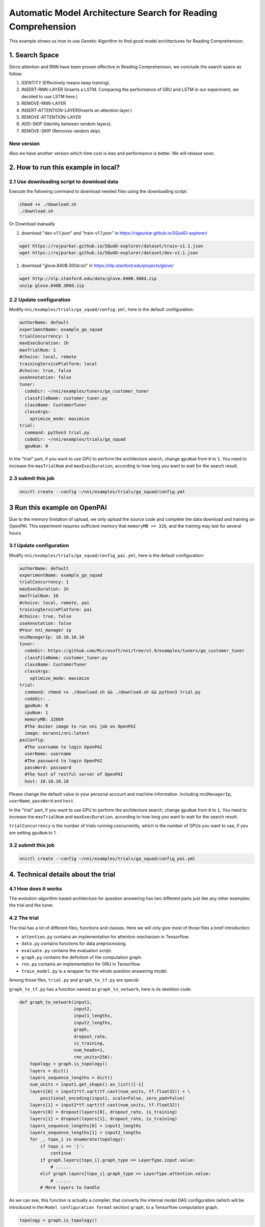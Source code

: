 Automatic Model Architecture Search for Reading Comprehension
=============================================================

This example shows us how to use Genetic Algorithm to find good model architectures for Reading Comprehension.

1. Search Space
---------------

Since attention and RNN have been proven effective in Reading Comprehension, we conclude the search space as follow:


#. IDENTITY (Effectively means keep training).
#. INSERT-RNN-LAYER (Inserts a LSTM. Comparing the performance of GRU and LSTM in our experiment, we decided to use LSTM here.)
#. REMOVE-RNN-LAYER
#. INSERT-ATTENTION-LAYER(Inserts an attention layer.)
#. REMOVE-ATTENTION-LAYER
#. ADD-SKIP (Identity between random layers).
#. REMOVE-SKIP (Removes random skip).


.. image:: ../../../examples/trials/ga_squad/ga_squad.png
   :target: ../../../examples/trials/ga_squad/ga_squad.png
   :alt: 


New version
^^^^^^^^^^^

Also we have another version which time cost is less and performance is better. We will release soon.

2. How to run this example in local?
------------------------------------

2.1 Use downloading script to download data
^^^^^^^^^^^^^^^^^^^^^^^^^^^^^^^^^^^^^^^^^^^

Execute the following command to download needed files
using the downloading script:

.. code-block:: bash

   chmod +x ./download.sh
   ./download.sh

Or Download manually


#. download "dev-v1.1.json" and "train-v1.1.json" in https://rajpurkar.github.io/SQuAD-explorer/

.. code-block:: bash

   wget https://rajpurkar.github.io/SQuAD-explorer/dataset/train-v1.1.json
   wget https://rajpurkar.github.io/SQuAD-explorer/dataset/dev-v1.1.json


#. download "glove.840B.300d.txt" in https://nlp.stanford.edu/projects/glove/

.. code-block:: bash

   wget http://nlp.stanford.edu/data/glove.840B.300d.zip
   unzip glove.840B.300d.zip

2.2 Update configuration
^^^^^^^^^^^^^^^^^^^^^^^^

Modify ``nni/examples/trials/ga_squad/config.yml``\ , here is the default configuration:

.. code-block:: yaml

   authorName: default
   experimentName: example_ga_squad
   trialConcurrency: 1
   maxExecDuration: 1h
   maxTrialNum: 1
   #choice: local, remote
   trainingServicePlatform: local
   #choice: true, false
   useAnnotation: false
   tuner:
     codeDir: ~/nni/examples/tuners/ga_customer_tuner
     classFileName: customer_tuner.py
     className: CustomerTuner
     classArgs:
       optimize_mode: maximize
   trial:
     command: python3 trial.py
     codeDir: ~/nni/examples/trials/ga_squad
     gpuNum: 0

In the "trial" part, if you want to use GPU to perform the architecture search, change ``gpuNum`` from ``0`` to ``1``. You need to increase the ``maxTrialNum`` and ``maxExecDuration``\ , according to how long you want to wait for the search result.

2.3 submit this job
^^^^^^^^^^^^^^^^^^^

.. code-block:: bash

   nnictl create --config ~/nni/examples/trials/ga_squad/config.yml

3 Run this example on OpenPAI
-----------------------------

Due to the memory limitation of upload, we only upload the source code and complete the data download and training on OpenPAI. This experiment requires sufficient memory that ``memoryMB >= 32G``\ , and the training may last for several hours.

3.1 Update configuration
^^^^^^^^^^^^^^^^^^^^^^^^

Modify ``nni/examples/trials/ga_squad/config_pai.yml``\ , here is the default configuration:

.. code-block:: yaml

   authorName: default
   experimentName: example_ga_squad
   trialConcurrency: 1
   maxExecDuration: 1h
   maxTrialNum: 10
   #choice: local, remote, pai
   trainingServicePlatform: pai
   #choice: true, false
   useAnnotation: false
   #Your nni_manager ip
   nniManagerIp: 10.10.10.10
   tuner:
     codeDir: https://github.com/Microsoft/nni/tree/v1.9/examples/tuners/ga_customer_tuner
     classFileName: customer_tuner.py
     className: CustomerTuner
     classArgs:
       optimize_mode: maximize
   trial:
     command: chmod +x ./download.sh && ./download.sh && python3 trial.py
     codeDir: .
     gpuNum: 0
     cpuNum: 1
     memoryMB: 32869
     #The docker image to run nni job on OpenPAI
     image: msranni/nni:latest
   paiConfig:
     #The username to login OpenPAI
     userName: username
     #The password to login OpenPAI
     passWord: password
     #The host of restful server of OpenPAI
     host: 10.10.10.10

Please change the default value to your personal account and machine information. Including ``nniManagerIp``\ , ``userName``\ , ``passWord`` and ``host``.

In the "trial" part, if you want to use GPU to perform the architecture search, change ``gpuNum`` from ``0`` to ``1``. You need to increase the ``maxTrialNum`` and ``maxExecDuration``\ , according to how long you want to wait for the search result.

``trialConcurrency`` is the number of trials running concurrently, which is the number of GPUs you want to use, if you are setting ``gpuNum`` to 1.

3.2 submit this job
^^^^^^^^^^^^^^^^^^^

.. code-block:: bash

   nnictl create --config ~/nni/examples/trials/ga_squad/config_pai.yml

4. Technical details about the trial
------------------------------------

4.1 How does it works
^^^^^^^^^^^^^^^^^^^^^

The evolution-algorithm based architecture for question answering has two different parts just like any other examples: the trial and the tuner.

4.2 The trial
^^^^^^^^^^^^^

The trial has a lot of different files, functions and classes. Here we will only give most of those files a brief introduction:


* ``attention.py`` contains an implementation for attention mechanism in Tensorflow.
* ``data.py`` contains functions for data preprocessing.
* ``evaluate.py`` contains the evaluation script.
* ``graph.py`` contains the definition of the computation graph.
* ``rnn.py`` contains an implementation for GRU in Tensorflow.
* ``train_model.py`` is a wrapper for the whole question answering model.

Among those files, ``trial.py`` and ``graph_to_tf.py`` are special.

``graph_to_tf.py`` has a function named as ``graph_to_network``\ , here is its skeleton code:

.. code-block:: python

   def graph_to_network(input1,
                        input2,
                        input1_lengths,
                        input2_lengths,
                        graph,
                        dropout_rate,
                        is_training,
                        num_heads=1,
                        rnn_units=256):
       topology = graph.is_topology()
       layers = dict()
       layers_sequence_lengths = dict()
       num_units = input1.get_shape().as_list()[-1]
       layers[0] = input1*tf.sqrt(tf.cast(num_units, tf.float32)) + \
           positional_encoding(input1, scale=False, zero_pad=False)
       layers[1] = input2*tf.sqrt(tf.cast(num_units, tf.float32))
       layers[0] = dropout(layers[0], dropout_rate, is_training)
       layers[1] = dropout(layers[1], dropout_rate, is_training)
       layers_sequence_lengths[0] = input1_lengths
       layers_sequence_lengths[1] = input2_lengths
       for _, topo_i in enumerate(topology):
           if topo_i == '|':
               continue
           if graph.layers[topo_i].graph_type == LayerType.input.value:
               # ......
           elif graph.layers[topo_i].graph_type == LayerType.attention.value:
               # ......
           # More layers to handle

As we can see, this function is actually a compiler, that converts the internal model DAG configuration (which will be introduced in the ``Model configuration format`` section) ``graph``\ , to a Tensorflow computation graph.

.. code-block:: python

   topology = graph.is_topology()

performs topological sorting on the internal graph representation, and the code inside the loop:

.. code-block:: python

   for _, topo_i in enumerate(topology):

performs actually conversion that maps each layer to a part in Tensorflow computation graph.

4.3 The tuner
^^^^^^^^^^^^^

The tuner is much more simple than the trial. They actually share the same ``graph.py``. Besides, the tuner has a ``customer_tuner.py``\ , the most important class in which is ``CustomerTuner``\ :

.. code-block:: python

   class CustomerTuner(Tuner):
       # ......

       def generate_parameters(self, parameter_id):
           """Returns a set of trial graph config, as a serializable object.
           parameter_id : int
           """
           if len(self.population) <= 0:
               logger.debug("the len of poplution lower than zero.")
               raise Exception('The population is empty')
           pos = -1
           for i in range(len(self.population)):
               if self.population[i].result == None:
                   pos = i
                   break
           if pos != -1:
               indiv = copy.deepcopy(self.population[pos])
               self.population.pop(pos)
               temp = json.loads(graph_dumps(indiv.config))
           else:
               random.shuffle(self.population)
               if self.population[0].result > self.population[1].result:
                   self.population[0] = self.population[1]
               indiv = copy.deepcopy(self.population[0])
               self.population.pop(1)
               indiv.mutation()
               graph = indiv.config
               temp =  json.loads(graph_dumps(graph))

       # ......

As we can see, the overloaded method ``generate_parameters`` implements a pretty naive mutation algorithm. The code lines:

.. code-block:: python

               if self.population[0].result > self.population[1].result:
                   self.population[0] = self.population[1]
               indiv = copy.deepcopy(self.population[0])

controls the mutation process. It will always take two random individuals in the population, only keeping and mutating the one with better result.

4.4 Model configuration format
^^^^^^^^^^^^^^^^^^^^^^^^^^^^^^

Here is an example of the model configuration, which is passed from the tuner to the trial in the architecture search procedure.

.. code-block:: json

   {
       "max_layer_num": 50,
       "layers": [
           {
               "input_size": 0,
               "type": 3,
               "output_size": 1,
               "input": [],
               "size": "x",
               "output": [4, 5],
               "is_delete": false
           },
           {
               "input_size": 0,
               "type": 3,
               "output_size": 1,
               "input": [],
               "size": "y",
               "output": [4, 5],
               "is_delete": false
           },
           {
               "input_size": 1,
               "type": 4,
               "output_size": 0,
               "input": [6],
               "size": "x",
               "output": [],
               "is_delete": false
           },
           {
               "input_size": 1,
               "type": 4,
               "output_size": 0,
               "input": [5],
               "size": "y",
               "output": [],
               "is_delete": false
           },
           {"Comment": "More layers will be here for actual graphs."}
       ]
   }

Every model configuration will have a "layers" section, which is a JSON list of layer definitions. The definition of each layer is also a JSON object, where:


* ``type`` is the type of the layer. 0, 1, 2, 3, 4 corresponds to attention, self-attention, RNN, input and output layer respectively.
* ``size`` is the length of the output. "x", "y" correspond to document length / question length, respectively.
* ``input_size`` is the number of inputs the layer has.
* ``input`` is the indices of layers taken as input of this layer.
* ``output`` is the indices of layers use this layer's output as their input.
* ``is_delete`` means whether the layer is still available.
